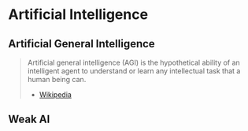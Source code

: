* Artificial Intelligence
:PROPERTIES:
:ID:       6651eea3-117f-47fc-9abf-ecf8f6d033d4
:AKA: AI
:END:
** Artificial General Intelligence
:PROPERTIES:
:ID:       759d1c0f-1e38-42c1-ba5e-867796dfca89
:AKA: ALG, full AI, general intelligent action
:END:
#+begin_quote
Artificial general intelligence (AGI) is the hypothetical ability of an intelligent agent to understand or learn any intellectual task that a human being can.
- [[https://en.wikipedia.org/wiki/Artificial_general_intelligence][Wikipedia]]
#+end_quote
** Weak AI
:PROPERTIES:
:ID:       07595fdf-1f96-4097-912d-c852b427be4b
:END:
